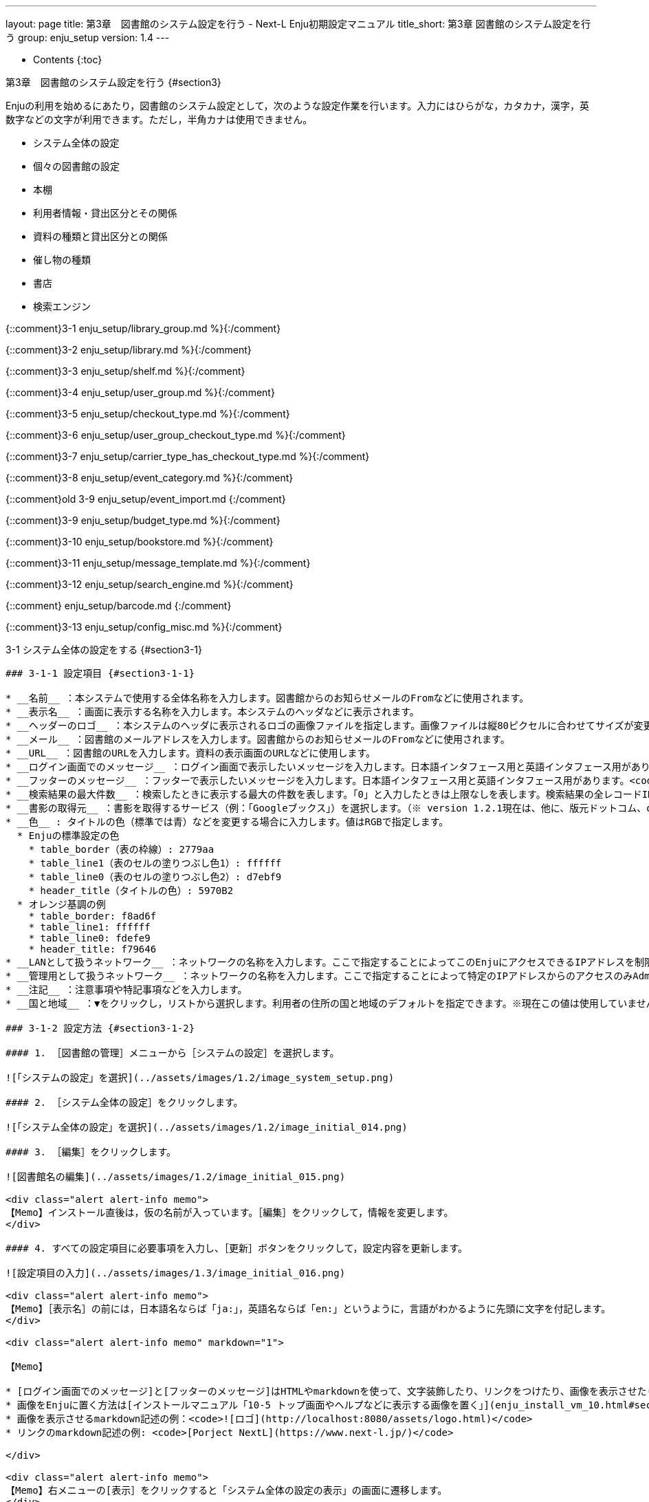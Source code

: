 ---
layout: page
title: 第3章　図書館のシステム設定を行う - Next-L Enju初期設定マニュアル
title_short: 第3章 図書館のシステム設定を行う
group: enju_setup
version: 1.4
---

* Contents
{:toc}

第3章　図書館のシステム設定を行う {#section3}
=============================================

Enjuの利用を始めるにあたり，図書館のシステム設定として，次のような設定作業を行います。入力にはひらがな，カタカナ，漢字，英数字などの文字が利用できます。ただし，半角カナは使用できません。

* システム全体の設定
* 個々の図書館の設定
* 本棚
* 利用者情報・貸出区分とその関係
* 資料の種類と貸出区分との関係
* 催し物の種類
* 書店
* 検索エンジン


{::comment}3-1 enju_setup/library_group.md %}{:/comment}

{::comment}3-2 enju_setup/library.md %}{:/comment}

{::comment}3-3 enju_setup/shelf.md %}{:/comment}

{::comment}3-4 enju_setup/user_group.md %}{:/comment}

{::comment}3-5 enju_setup/checkout_type.md %}{:/comment}

{::comment}3-6 enju_setup/user_group_checkout_type.md %}{:/comment}

{::comment}3-7 enju_setup/carrier_type_has_checkout_type.md %}{:/comment}

{::comment}3-8 enju_setup/event_category.md %}{:/comment}

{::comment}old 3-9 enju_setup/event_import.md {:/comment}

{::comment}3-9 enju_setup/budget_type.md %}{:/comment}

{::comment}3-10 enju_setup/bookstore.md %}{:/comment}

{::comment}3-11 enju_setup/message_template.md %}{:/comment}

{::comment}3-12 enju_setup/search_engine.md %}{:/comment}

{::comment} enju_setup/barcode.md {:/comment}

{::comment}3-13 enju_setup/config_misc.md %}{:/comment}

3-1 システム全体の設定をする {#section3-1}
----------------------------------------

### 3-1-1 設定項目 {#section3-1-1}

* __名前__ ：本システムで使用する全体名称を入力します。図書館からのお知らせメールのFromなどに使用されます。
* __表示名__ ：画面に表示する名称を入力します。本システムのヘッダなどに表示されます。
* __ヘッダーのロゴ__ ：本システムのヘッダに表示されるロゴの画像ファイルを指定します。画像ファイルは縦80ピクセルに合わせてサイズが変更されて登録されます。
* __メール__ ：図書館のメールアドレスを入力します。図書館からのお知らせメールのFromなどに使用されます。
* __URL__ ：図書館のURLを入力します。資料の表示画面のURLなどに使用します。
* __ログイン画面でのメッセージ__ ：ログイン画面で表示したいメッセージを入力します。日本語インタフェース用と英語インタフェース用があります。
* __フッターのメッセージ__ ：フッターで表示したいメッセージを入力します。日本語インタフェース用と英語インタフェース用があります。<code>__VERSION__</code>と入力すると本システムのバージョン（例：1.2.0）が表示されます。
* __検索結果の最大件数__ ：検索したときに表示する最大の件数を表します。「0」と入力したときは上限なしを表します。検索結果の全レコードIDをブラウザに保存するため、上限を設定できるようにしてます（ブラウザによって5MBや10MBなどと異なりますが、いずれにしても上限が決まっているため）。<!-- 関連 issue  #605  -->
* __書影の取得元__ ：書影を取得するサービス（例：「Googleブックス」）を選択します。（※ version 1.2.1現在は、他に、版元ドットコム、openBDを選択可能です）<!-- 関連 issue #712 -->
* __色__ : タイトルの色（標準では青）などを変更する場合に入力します。値はRGBで指定します。
  * Enjuの標準設定の色
    * table_border（表の枠線）: 2779aa 
    * table_line1（表のセルの塗りつぶし色1）: ffffff
    * table_line0（表のセルの塗りつぶし色2）: d7ebf9
    * header_title（タイトルの色）: 5970B2
  * オレンジ基調の例
    * table_border: f8ad6f
    * table_line1: ffffff
    * table_line0: fdefe9
    * header_title: f79646
* __LANとして扱うネットワーク__ ：ネットワークの名称を入力します。ここで指定することによってこのEnjuにアクセスできるIPアドレスを制限することができるようになります。
* __管理用として扱うネットワーク__ ：ネットワークの名称を入力します。ここで指定することによって特定のIPアドレスからのアクセスのみAdministrator権限やLibrarian権限での作業ができるように制限ができるようになります。
* __注記__ ：注意事項や特記事項などを入力します。
* __国と地域__ ：▼をクリックし，リストから選択します。利用者の住所の国と地域のデフォルトを指定できます。※現在この値は使用していません（Next-L Enju Leaf 1.1.0.rc9）。

### 3-1-2 設定方法 {#section3-1-2}

#### 1. ［図書館の管理］メニューから［システムの設定］を選択します。  

![「システムの設定」を選択](../assets/images/1.2/image_system_setup.png)

#### 2. ［システム全体の設定］をクリックします。
  
![「システム全体の設定」を選択](../assets/images/1.2/image_initial_014.png)

#### 3. ［編集］をクリックします。
  
![図書館名の編集](../assets/images/1.2/image_initial_015.png)

<div class="alert alert-info memo">
【Memo】インストール直後は，仮の名前が入っています。［編集］をクリックして，情報を変更します。
</div>

#### 4. すべての設定項目に必要事項を入力し、［更新］ボタンをクリックして，設定内容を更新します。

![設定項目の入力](../assets/images/1.3/image_initial_016.png)  

<div class="alert alert-info memo">
【Memo】［表示名］の前には，日本語名ならば「ja:」，英語名ならば「en:」というように，言語がわかるように先頭に文字を付記します。
</div>

<div class="alert alert-info memo" markdown="1">

【Memo】

* [ログイン画面でのメッセージ]と[フッターのメッセージ]はHTMLやmarkdownを使って、文字装飾したり、リンクをつけたり、画像を表示させたりすることができます。
* 画像をEnjuに置く方法は[インストールマニュアル「10-5 トップ画面やヘルプなどに表示する画像を置く」](enju_install_vm_10.html#section10-5)を参照してください。
* 画像を表示させるmarkdown記述の例：<code>![ロゴ](http://localhost:8080/assets/logo.html)</code>
* リンクのmarkdown記述の例: <code>[Porject NextL](https://www.next-l.jp/)</code>

</div>

<div class="alert alert-info memo">
【Memo】右メニューの[表示］をクリックすると「システム全体の設定の表示」の画面に遷移します。
</div>

#### 5. 設定が登録され，［システム全体の設定の表示］画面が表示されます。  

![設定項目の入力](../assets/images/1.3/image_initial_017.png)

3-2 個々の図書館を設定する {#section3-2}
----------------------------------------

図書館の案内ページで表示される情報及び、検索結果等で表示される図書館名を登録します。

### 3-2-1 設定項目 {#section3-2-1}

* 名前*：図書館の名称を入力します。TSVファイルを使った所蔵のインポートなどに図書館を表す名前として使用します。
* 短縮表示名：短縮した名称を入力します。短縮して表示したい箇所で使用される表示名です。
* 表示名*：画面に表示する名称を入力します。一般的にはこちらの表示名を使用します。
* ISIL*：[図書館及び関連組織のための国際標準識別子（https://www.ndl.go.jp/jp/library/isil/）](https://www.ndl.go.jp/jp/library/isil/)を入力します。
* 国と地域：▼をクリックし，リストから選択します。
* 郵便番号*：図書館の所在地の郵便番号を入力します。
* 都道府県*：図書館の所在地の都道府県名を入力します。
* 市町村*：図書館の所在地の市町村名を入力します。
* 番地*：図書館の所在地の番地を入力します。
* 緯度：図書館の所在地の緯度を入力します。図書館の所在地の地図表示に利用します。
* 経度：図書館の所在地の経度を入力します。図書館の所在地の地図表示に利用します。
* 電話番号１*：図書館の電話番号を入力します。
* 電話番号２*：図書館の電話番号を入力します。
* ファックス番号*：図書館のファックス番号を入力します。
* 請求記号の列数：請求記号で利用する列数を入力します。背ラベルの表示に使用します。
* 請求番号の区切り文字：請求記号に利用する区切り文字を入力します。背ラベルの表示に使用します。
* 開館時間*：図書館の開館時間を選択します。
* 注記*：注意事項や特記事項などを入力します。

「*」がある項目については、図書館の情報表示のページで表示される情報になります。

### 3-2-2 設定方法 {#section3-2-1}

#### 1. ［図書館の管理］メニューから［システムの設定］を選択します。  

![「システムの設定」を選択](../assets/images/1.1/image_system_setup.png)  

#### 2. ［図書館］をクリックします。  

![「図書館全体の設定」を選択](../assets/images/1.1/image_initial_019_0.png)  

#### 3. ［図書館の新規作成］をクリックします。  

![図書館の新規作成](../assets/images/1.1/image_initial_019.png)

<div class="alert alert-info memo">
【Memo】入力済みの図書館の設定内容を変更する場合は，［編集］をクリックします。
</div>

#### 4. 設定項目に必要事項を入力し、[登録する]ボタンをクリックして，設定内容を登録します。  

![設定項目の入力](../assets/images/1.1/image_initial_020.png)

<div class="alert alert-info memo">
【Memo】「＊」のマークが付いた項目は入力必須項目です。[名前]は3文字以上、256文字以内で、半角である必要があります。使用できる文字はアルファベットの小文字、数字、-（ハイフン）、_（アンダースコア）です。ただし、名前の最初はアルファベットの小文字のみが使用でき、名前の最後にはハイフンとアンダースコアは使用できません。
</div>

#### 5. 「図書館は正常に作成されました」と表示され、図書館が作成されます。

![図書館の作成](../assets/images/1.1/image_initial_020_2.png)

<div class="alert alert-info" markdown="1">

【Memo】

1.1.0および1.1.1の場合でプロキシ環境でお使いの場合、地図が表示されないことがあります。
その場合は、以下を実行してください。

<pre>
$ cd enju
$ rails g geocoder:config
</pre>

詳細は [issue #727](https://github.com/next-l/enju_leaf/issues/727)を参照してください。
</div>

<div class="alert alert-info" markdown="1">
【Memo】 [請求記号の列数]、[請求記号の区切り文字]を設定すると
「資料の表示」の右に請求記号が背ラベルのように表示されます。
次は、請求記号の列数を **3** 、請求記号の区切り文字を **||** とし、
請求記号「015.2||ハ||1」を表示した例です。

![背ラベル](../assets/images/1.1/image_initial_020_3.png)

注：次の条件でのみ、背ラベルが表示されます。

* ログインしている
* 図書館に請求記号ルールが設定されている
* 当該資料の所蔵が登録されている
* 所蔵資料の「請求記号」が [請求記号の列数]と[請求記号の区切り文字]のルール通りに入力されている
* 所蔵資料の本棚が「World Wide Web」（ブックマーク用）以外である
* 所蔵資料の所蔵のステータスが「在架（利用可能） 」「貸出中」「再配架待ち」のいずれかである
* 所蔵資料の利用制限が「返却不要」「長期期間貸出」「通常期間貸出」「短期期間貸出」「複製不可」
「一夜貸出のみ」「貸出更新不可」「監督下でのみ利用可」「学期間の貸出」「利用者の署名が必要」のいずれかである
* ログインしているユーザーの所属図書館のもののみ表示する
（例：所属図書館Your library　だったらYour libraryのもののみ）

</div>

3-3 本棚を設定する {#section3-3}
------------------

### 3-3-1 設定項目 {#section3-3-1}

* 名前：本棚の名称を入力します。TSVファイルを使った所蔵情報のインポートなどに本棚を表す名前として使用します。
* 表示名：画面に表示する名称を入力します。
* 閉架：閉架の場合にチェックを入れます。本棚の一覧画面で「閉架」と表示されるようになります。 <!-- 詳細は #729 参照 -->
* 注記：注意事項や特記事項などを入力します。
* 図書館：▼をクリックし，リストから選択します。
  * ここで表示される図書館のリストは，[「3-2 個々の図書館を設定する」](#section3-2)で設定します。

### 3-3-2 設定方法 {#section3-3-2}

#### 1. ［図書館の管理］メニューから［システムの設定］を選択します。  

![システムの設定](../assets/images/1.1/image_system_setup.png)

#### 2. ［本棚］をクリックします。  

![「本棚」を選択](../assets/images/1.1/image_initial_022.png)

#### 3. ［本棚の新規作成］をクリックします。  

![本棚の新規作成](../assets/images/1.1/image_initial_023.png)

<div class="alert alert-info memo">
【Memo】入力済みの本棚の設定内容を変更する場合は，［編集］をクリックします。
</div>

#### 4. 設定項目に必要事項を入力し，［登録する］ボタンをクリックして，設定内容を登録します。  

![本棚の作成](../assets/images/1.1/image_initial_024.png)

<div class="alert alert-info memo">
【Memo】「＊」のマークが付いた項目は入力必須項目です。[名前]は3文字以上、256文字以内で、半角である必要があります。使用できる文字はアルファベットの小文字、数字、-（ハイフン）、_（アンダースコア）です。ただし、名前の最初はアルファベットの小文字のみが使用でき、名前の最後にはハイフンとアンダースコアは使用できません。 
 </div>

<div class="alert alert-info" markdown="1">
【Memo】本棚の一覧の見方

![背ラベル](../assets/images/1.1/image_initial_024_2.png)

表の各行が一つの本棚をあらわしています。例えば、「きり閉架1」は本棚の「表示名」を、「kiri_closed」は本棚の「名前」を、「きり図書館」は当該本棚がある図書館の「表示名」を、「kiri」その「名前」をあらわしています。
「閉架」にチェックを入れた場合は、「図書館」列に「閉架」が表示されます（例　「きり閉架1」に「閉架」を表示）。
右側に「図書館」で絞り込みをするためのリンクがあります。たとえば、上の画像の例ですと、「きり図書館」のリックをたどると、「きり図書館」の本棚の「きり閉架1」「kiri_default」「きり本棚1」のみが表示されるようになります。

</div>

3-4 利用者グループを設定する {#section3-4}
------------------------------------------

### 3-4-1 設定項目 {#section3-4-1}

* 名前：利用者グループ名を入力します。
  * 例えば、一般利用者、在勤・在学利用者、団体利用者など利用者をグループに分けて区別したい場合に入力します。
  * [「3-6 利用者グループと貸出区分の関係を設定する」](#section3-6)で，利用者グループごとに貸出の設定などを設定することができます。  
  * 貸出については[「3-5 貸出区分を設定する」](#section3-5)、[「5-3 貸出状態を編集作成する」](enju_setup_5.html#section5-3)などで設定します。
* 表示名：画面に表示する名称を入力します。
* 新規ユーザの有効日数：図書館カードの有効日数を数値で入力します。新規にユーザを作成してからの有効日数になります。標準は0になっており、0は有効期限がなくずっと有効となります。
* 貸出期限の何日前に督促を送るか：「何日後に返却日を通知するか」を数値で入力します。標準は3になっています。
* 貸出期限の何日後に督促を送るか：「返却日を何日過ぎたら通知するか」を数値で入力します。標準は7になっています。
* 貸出期限が切れた後に何回督促を送るか：「返却日を過ぎた通知を何回送るか」を数値で入力します。標準は0になっています。
* 注記：注意事項や特記事項などを入力します。

### 3-4-2 設定方法 {#section3-4-2}

#### 1. ［図書館の管理］メニューから［システムの設定］を選択します。  

![システムの設定](../assets/images/1.1/image_system_setup.png)

#### 2. ［利用者グループ］をクリックします。  

![「利用者グループ」を選択](../assets/images/1.1/image_initial_025_0.png)

#### 3. ［利用者グループの新規作成］をクリックします。  

![利用者グループを作成](../assets/images/1.1/image_initial_025.png)

<div class="alert alert-info memo">
【Memo】入力済みの利用者グループの設定内容を変更する場合は，［編集］をクリックします。
</div>

#### 4. 設定項目に必要事項を入力し，［登録する］ボタンをクリックして，設定内容を登録します。  

![利用者グループの作成](../assets/images/1.1/image_initial_026.png)

3-5 貸出区分を設定する {#section3-5}
------------------------------------

### 3-5-1 設定項目 {#section3-5-1}

* 名前：貸出区分名を入力します。
  * 貸出日数や貸出数の制限などは，[「3-6 利用者グループと貸出区分の関係を設定する」](#section3-6)で，利用者グループごとに貸出の設定などを設定することができます。
* 表示名：画面に表示する名称を入力します。
* 注記：注意事項や特記事項などを入力します。

### 3-5-2 設定方法 {#section3-5-2}

#### 1. ［図書館の管理］メニューから［システムの設定］を選択します。  

![システムの設定](../assets/images/1.1/image_system_setup.png)

#### 2. ［貸出区分］をクリックします。  

![貸出区分の設定](../assets/images/1.1/image_initial_027_0.png)

#### 3. 右メニューの［貸出区分の新規作成］をクリックします。  

![システムの設定](../assets/images/1.1/image_initial_027.png)  

<div class="alert alert-info memo">
【Memo】入力済みの貸出区分の設定内容を変更する場合は［編集］を，削除する場合は［削除］をクリックします。一覧表示の表示順序を変更するには，表の1列目に表示されている↑または↓をクリックして行を入れ替えます。
</div>

#### 4. 設定項目に必要事項を入力、［登録する］ボタンをクリックして，設定内容を登録します。  

![貸出区分の作成](../assets/images/1.1/image_initial_028.png)

3-6 利用者グループと貸出区分の関係を設定する {#section3-6}
----------------------------------------------------------

### 3-6-1 設定項目 {#section3-6-1}

* 利用者グループ：▼をクリックし，リストから選択します。ここで表示されるリストは，[「3-4 利用者グループを設定する」](#section3-4)で設定します。
* 貸出区分：▼をクリックし，リストから選択します。ここで表示されるリストは，[「3-5 貸出区分を設定する」](#section3-5)で設定します。
* 貸出数の上限：貸出数を数値で設定します。
* 貸出期間：期間を数値で設定します。
* 貸出更新回数の上限：回数を数値で設定します。
* 予約冊数の上限：冊数を数値で設定します。
* 返却日を閉館日の前日にする：クリックしてon/offを切り替えます。この項目がオンになっている場合、返却日は通常返却日の前日になり、オフになっている場合は通常返却日の翌日に設定されます。
* 注記：注意事項や特記事項などを入力します。

### 3-6-2 設定方法 {#section3-6-2}

#### 1. ［図書館の管理］メニューから［システムの設定］を選択します。  

![システムの設定](../assets/images/1.1/image_system_setup.png)

#### 2. ［利用者グループと貸出区分の関係］をクリックします。  

![利用者グループと貸出区分の関係の設定](../assets/images/1.1/image_initial_029_0.png)

#### 3. 右メニューの［利用者グループと貸出区分の関係の新規作成］をクリックします。  

![利用者グループと貸出区分の関係](../assets/images/1.1/image_initial_029.png)

<div class="alert alert-info memo">
【Memo】入力済みの設定内容を変更する場合は［編集］を，削除する場合は［削除］をクリックします。
</div>

#### 4. 設定項目に必要事項を入力し、［登録する］ボタンをクリックして，設定内容を登録します。  

![利用者グループと貸出区分の関係](../assets/images/1.1/image_initial_030.png)

3-7 資料の形態と貸出区分の関係を設定する {#section3-7}
------------------------------------------------------

### 3-7-1 設定項目 {#section3-7-1}

* 資料の形態：▼をクリックし，リストから選択します。ここで表示されるリストは，[「5-1 資料の形態を作成する」](enju_setup_5.html#section5-1)で設定します。
* 貸出区分：▼をクリックし，リストから選択します。ここで表示されるリストは，[「3-5 貸出区分を設定する」](#section3-5)で設定します。
* 注記：注意事項や特記事項などを入力します。

### 3-7-2 設定方法 {#section3-7-2}

#### 1. ［図書館の管理］メニューから［システムの設定］を選択します。  

![システムの設定](../assets/images/1.1/image_system_setup.png)

#### 2. ［資料の形態と貸出区分の関係］をクリックします。  

![資料の形態と貸出区分の関係の設定](../assets/images/1.1/image_initial_031_0.png)

#### 3. 右メニューの［資料の形態と貸出区分の関係の新規作成］をクリックします。  
   
![資料の形態と貸出区分の関係の新規作成](../assets/images/1.1/image_initial_031.png)

<div class="alert alert-info">
【Memo】入力済みの設定内容を変更する場合は［編集］を，削除する場合は［削除］をクリックします。
</div>

#### 4. 設定項目に必要事項を入力し、［登録する]ボタンをクリックして，設定内容を登録します。  

![資料の形態と貸出区分の関係の作成](../assets/images/1.1/image_initial_032.png)

3-8 催し物の種別を設定する {#section3-8}
-----------------------------------------

催し物（お知らせ）の登録機能およびカレンダー表示機能で、休館日以外の催し物の種別（例：お話会、蔵書点検など）が必要なった場合に必要になる設定です（参照：[運用マニュアル「第7章 休館日と催し物を登録する」](enju_operation_7.html)。

### 3-8-1 設定項目 {#section3-8-1}

* 名前：催し物名を入力します。
* 表示名：画面に表示する名称を入力します。
* 注記：注意事項や特記事項などを入力します。  
  ＊催し物については，既存のデータファイルを指定して読み込むインポート機能が利用できます。[運用マニュアル「7-2-2 催し物のデータをインポートする」](enju_operation_7.html#section7-2-2)を参照してください。

### 3-8-2 設定方法 {#section3-8-2}

#### 1. ［図書館の管理］メニューから［システムの設定］を選択します。  

![システムの設定](../assets/images/1.1/image_system_setup.png)

#### 2. ［催し物の種別］をクリックします。  

![催し物の種別設定](../assets/images/1.1/image_initial_033_0.png)

#### 3. 右メニューの［催し物の種別の新規作成］をクリックします。  

![催し物の種別の新規作成](../assets/images/1.1/image_initial_033.png)  

<div class="alert alert-info memo">
【Memo】入力済みの設定内容を変更する場合は［編集］を、削除する場合は［削除］をクリックします。ただし、"unknown"、 "closed"は標準カテゴリとなっており、削除できないため削除リンクはありません。  
一覧表示の表示順序を変更するには，表の1列目に表示されている↑または↓をクリックして行を入れ替えます。
</div>

#### 4. 設定項目に必要事項を入力し、［登録する］ボタンをクリックして，設定内容を登録します。  

![催し物の種別を作成](../assets/images/1.1/image_initial_034.png)

#### 5. 「催し物の種別は正常に作成されました。」と表示され、催し物の種別の作成が完了します。

![催し物の種別の作成が完了](../assets/images/1.1/image_initial_034_2.png)

3-9 予算種別を設定する {#section3-9}
------------------------------------

所蔵情報の登録の際に、予算の区別（寄贈など）を登録したい場合に必要になります。詳細は[運用マニュアル「4-3 所蔵情報を登録・一覧表示する」](enju_operation_4.html#section4-3)を参照してください。

### 3-9-1 設定項目 {#section3-9-1}

* 名称：予算種別の名称を入力します。
* 表示名：表示名を入力します。
* 注記：注意事項や特記事項などを入力します。

### 3-9-2 設定方法 {#section3-9-2}

#### 1. ［図書館の管理］メニューから［システムの設定］を選択します。  

![システムの設定](../assets/images/1.1/image_system_setup.png)

#### 2. ［予算種別］をクリックします。  

![予算種別の設定](../assets/images/1.1/image_budget_type_0.png)

#### 3. 右メニューの［予算種別の新規作成］をクリックします。  

![予算種別の新規作成](../assets/images/1.1/image_budget_type_1.png)

<div class="alert alert-info memo" markdown="1">
【Memo】入力済みの設定内容を変更する場合は，表の最終列に表示されている「編集」を，削除する場合は「削除」をクリックします。
一覧表示の表示順序を変更するには，表の1列目に表示されている↑または↓をクリックして行を入れ替えます。
</div>

#### 4. 設定項目に必要事項を入力し、［登録する］ボタンをクリックして，設定内容を登録します。  

![新規書店の作成](../assets/images/1.1/image_budget_type_2.png)

3-10 書店を設定する {#section3-10}
----------------------------------

所蔵情報の登録の際に、どの書店から購入したかを登録したい場合に必要になります。詳細は[運用マニュアル「4-3 所蔵情報を登録・一覧表示する」](enju_operation_4.html#section4-3)を参照してください。

### 3-10-1 設定項目 {#section3-10-1}

* 名前：書店名を入力します。
* 郵便番号：書店の所在地の郵便番号を入力します。
* 住所：書店の所在地の住所を入力します。
* 電話番号：書店の電話番号を入力します。
* ファックス番号：書店のファックス番号を入力します。
* URL：書店のWebサイトのURLを入力します。
* 注記：注意事項や特記事項などを入力します。

### 3-10-2 設定方法 {#section3-10-2}

#### 1. ［図書館の管理］メニューから［システムの設定］を選択します。  

![システムの設定](../assets/images/1.1/image_system_setup.png)

#### 2. ［書店］をクリックします。  

![書店の設定](../assets/images/1.1/image_initial_038_0.png)

#### 3. 右メニューの［書店の新規作成］をクリックします。  

![書店の新規作成](../assets/images/1.1/image_initial_038.png)

<div class="alert alert-info" markdown="1">
【Memo】入力済みの設定内容を変更する場合は，表の最終列に表示されている[編集]を，削除する場合は[削除]をクリックします。
一覧表示の表示順序を変更するには，表の1列目に表示されている↑または↓をクリックして行を入れ替えます。
</div>

#### 4. 設定項目に必要事項を入力し、［登録する］ボタンをクリックして，設定内容を登録します。  

![新規書店の作成](../assets/images/1.1/image_initial_041.png)

3-11 メッセージテンプレートを設定する {#section3-11}
----------------------------------------------------

予約を受け付けた時や、書誌のエクスポートが完了したときなどに、
システムから送られてくるメッセージの定型文を変更できます。

### 3-11-1 設定項目 {#section3-11-1}

* 状態：メッセージの内容を示す状態を入力します。
* 言語：▼をクリックし，リストから選択します。
* タイトル：メッセージを表示するときのタイトルを入力します。
* 本文：メッセージの本文を入力します。

<div class="alert alert-info memo">
＊メッセージの本文には資料名やユーザー名などの変数を組み込み，送信時に本文中の変数に値を代入して送信できます。
</div>

### 3-11-2 設定方法 {#section3-11-2}

#### 1. ［図書館の管理］メニューから［システムの設定］を選択します。  

![システムの設定](../assets/images/1.1/image_system_setup.png)

#### 2. ［メッセージテンプレート］をクリックします。  

![メッセージテンプレートの設定](../assets/images/1.1/image_initial_042_0.png)

#### 3. 設定したい項目の［編集］をクリックします。  

![メッセージテンプレートの編集](../assets/images/1.1/image_initial_042.png)  

<div class="alert alert-info">
【Memo】一覧表示の表示順序を変更するには，表の1列目に表示されている↑または↓をクリックして行を入れ替えます。
</div>

#### 4. 設定項目に必要事項を入力し、［更新する］ボタンをクリックして，設定内容を更新します。  

![メッセージテンプレートの更新](../assets/images/1.1/image_initial_043.png)  

3-12 検索エンジンを設定する {#section3-12}
------------------------------------------

検索エンジンを設定すると、資料を検索したときにヒット件数が0件だった場合に、同じ検索語で別のデータベース（検索エンジン）に検索をすることができるようになります。
次の図は、ヒット件数が0件だったときの画面を表しています。ここでは、3つの検索エンジン（NDL Search, amazon.co.jp, CiNii Books）を表示しています。

![0件ヒットと検索エンジン](../assets/images/1.1/image_initial_044_00.png)

### 3-12-1 設定項目 {#section3-12-1}

* 名前：検索エンジンの名称を入力します。
* URL：URLを入力します。（入力必須）
* ベースURL：ベースURLを入力します。
* HTTPメソッド：▼をクリックし，リストから選択します。
* クエリパラメータ：URLに追加するパラメータを入力します。
* 追加のパラメータ：URLに追加するパラメータを入力します。
* 注記：注意事項や特記事項などを入力します。

### 3-12-2 設定方法 {#section3-12-2}

#### 1. ［図書館の管理］メニューから［システムの設定］を選択します。  

![システムの設定](../assets/images/1.1/image_system_setup.png)

#### 2. ［検索エンジン］をクリックします。  

![検索エンジンの設定](../assets/images/1.1/image_initial_044_0.png)

#### 3. 右メニューの［検索エンジンの新規作成］をクリックします。

![検索エンジンの設定](../assets/images/1.1/image_search_engine_create.png)

#### 4. 設定項目に必要事項を入力し、［登録する］ボタンをクリックして，設定内容を登録します。

![検索エンジンの設定](../assets/images/1.1/image_search_engine_input.png)

<div class="alert alert-info memo">
【Memo】CiNii Booksの登録例（検索語がflowerであれば：https://ci.nii.ac.jp/books/search?q=flower&format=html というリクエストになる）を示しています。
</div>

#### 5. 以下はその他の検索エンジンの設定例です。

* 名前: NDL Search
    * URL: https://iss.ndl.go.jp/
    * ベースURL: https://iss.ndl.go.jp/books
    * HTTPメソッド: get
    * クエリパラメータ: any
* 名前: amazon.co.jp
    * URL: https://www.amazon.co.jp/
    * ベースURL: https://www.amazon.co.jp/s?
    * HTTPメソッド: get
    * クエリパラメータ: field-keywords
    * 追加のパラメータ: url=search-alias=aps
* 名前: CiNii Books
    * URL: https://ci.nii.ac.jp/books/
    * ベースURL: https://ci.nii.ac.jp/books/opensearch/search
    * HTTPメソッド: get
    * クエリパラメータ: q
    * 追加のパラメータ: format=html

3-13 その他の機能 {#section3-13}
--------------------------------

Enjuでは，システムの設定は管理者権限を持つアカウントで設定します。システムの設定以外にも，個人情報に関わることなどは，管理者権限で行うように設定されています。

管理者権限では，次のような設定・閲覧機能を持っています。

### 3-13-1 システムの設定以外でも管理者権限で設定・閲覧する機能 {#section3-13-1}

* 返却済み貸出履歴の一覧
* 図書館員のプロフィール変更
* 権限変更
* 操作履歴一覧の表示

{% include enju_setup_toc.md %}
